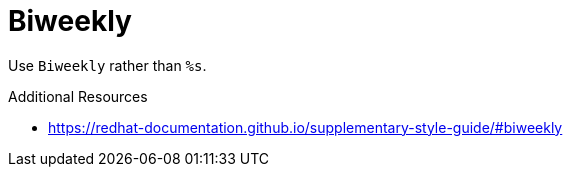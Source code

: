 :navtitle: Biweekly
:keywords: reference, rule, Biweekly

= Biweekly

Use `Biweekly` rather than `%s`.

.Additional Resources

* link:https://redhat-documentation.github.io/supplementary-style-guide/#biweekly[]

